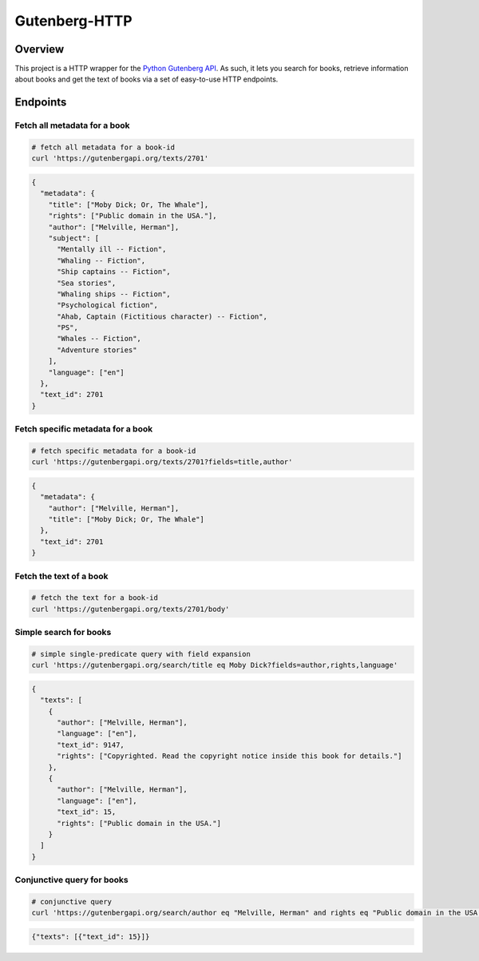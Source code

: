 **************
Gutenberg-HTTP
**************

.. image:: https://travis-ci.org/c-w/gutenberg-http.svg?branch=master
    :target: https://travis-ci.org/c-w/gutenberg-http


Overview
========

This project is a HTTP wrapper for the `Python Gutenberg API <https://github.com/c-w/gutenberg/>`_.
As such, it lets you search for books, retrieve information about books and get
the text of books via a set of easy-to-use HTTP endpoints.

Endpoints
=========

Fetch all metadata for a book
-----------------------------

.. sourcecode :: sh

    # fetch all metadata for a book-id
    curl 'https://gutenbergapi.org/texts/2701'

.. sourcecode :: json

    {
      "metadata": {
        "title": ["Moby Dick; Or, The Whale"],
        "rights": ["Public domain in the USA."],
        "author": ["Melville, Herman"],
        "subject": [
          "Mentally ill -- Fiction",
          "Whaling -- Fiction",
          "Ship captains -- Fiction",
          "Sea stories",
          "Whaling ships -- Fiction",
          "Psychological fiction",
          "Ahab, Captain (Fictitious character) -- Fiction",
          "PS",
          "Whales -- Fiction",
          "Adventure stories"
        ],
        "language": ["en"]
      },
      "text_id": 2701
    }

Fetch specific metadata for a book
----------------------------------

.. sourcecode :: sh

    # fetch specific metadata for a book-id
    curl 'https://gutenbergapi.org/texts/2701?fields=title,author'

.. sourcecode :: json

    {
      "metadata": {
        "author": ["Melville, Herman"],
        "title": ["Moby Dick; Or, The Whale"]
      },
      "text_id": 2701
    }

Fetch the text of a book
------------------------

.. sourcecode :: sh

    # fetch the text for a book-id
    curl 'https://gutenbergapi.org/texts/2701/body'

.. sourcecode

    MOBY DICK; OR THE WHALE

    By Herman Melville

    ... (about 22,000 more lines) ...

Simple search for books
-----------------------

.. sourcecode :: sh

    # simple single-predicate query with field expansion
    curl 'https://gutenbergapi.org/search/title eq Moby Dick?fields=author,rights,language'

.. sourcecode :: json

    {
      "texts": [
        {
          "author": ["Melville, Herman"],
          "language": ["en"],
          "text_id": 9147,
          "rights": ["Copyrighted. Read the copyright notice inside this book for details."]
        },
        {
          "author": ["Melville, Herman"],
          "language": ["en"],
          "text_id": 15,
          "rights": ["Public domain in the USA."]
        }
      ]
    }

Conjunctive query for books
---------------------------

.. sourcecode :: sh

    # conjunctive query
    curl 'https://gutenbergapi.org/search/author eq "Melville, Herman" and rights eq "Public domain in the USA." and title eq "Moby Dick"'

.. sourcecode :: json

    {"texts": [{"text_id": 15}]}
